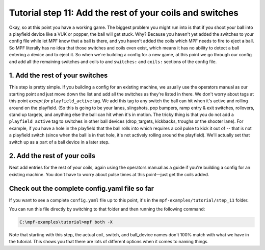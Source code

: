 Tutorial step 11: Add the rest of your coils and switches
=========================================================

Okay, so at this point you have a working game. The biggest problem
you might run into is that if you shoot your ball into a playfield
device like a VUK or popper, the ball will get stuck. Why? Because you
haven't yet added the switches to your config file while let MPF know
that a ball is there, and you haven't added the coils which MPF needs
to fire to eject a ball. So MPF literally has no idea that those
switches and coils even exist, which means it has no ability to detect
a ball entering a device and to eject it. So when we're building a
config for a new game, at this point we go through our config and add
all the remaining switches and coils to and ``switches:`` and ``coils:``
sections of the config file.

1. Add the rest of your switches
--------------------------------

This step is pretty simple. If you building a config for an existing
machine, we usually use the operators manual as our
starting point and just move down the list and add all the switches as
they're listed in there. We don't worry about tags at this point
*except for* ``playfield_active`` tag. We add this tag to any switch the
ball can hit when it's active and rolling around on the playfield. (So
this is going to be your lanes, slingshots, pop bumpers, ramp entry &
exit switches, rollovers, stand up targets, and anything
else the ball can hit when it's in motion. The tricky thing is that
you do not add a ``playfield_active`` tag to switches in other ball
devices (drop_targets, kickbacks, troughs or the shooter lane).
For example, if you have a hole in the playfield that the
ball rolls into which requires a coil pulse to kick it out of -- that is
not a playfield switch (since when the ball is in that hole, it's not
actively rolling around the playfield). We'll actually set that switch
up as a part of a ball device in a later step.

2. Add the rest of your coils
-----------------------------

Next add entries for the rest of your coils, again using the operators
manual as a guide if you're building a config for an existing machine.
You don't have to worry about pulse times at this point—just get the
coils added.

Check out the complete config.yaml file so far
----------------------------------------------

If you want to see a complete ``config.yaml`` file up to this point, it's in the ``mpf-examples/tutorial/step_11``
folder.

You can run this file directly by switching to that folder and then running the following command:

.. code-block:: doscon

   C:\mpf-examples\tutorial>mpf both -X

Note that starting with this step, the actual coil, switch, and ball_device names don't 100% match
with what we have in the tutorial. This shows you that there are lots of different options when it
comes to naming things.

